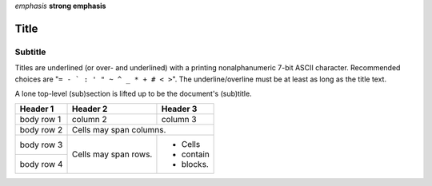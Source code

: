 *emphasis*
**strong emphasis**

===== 
Title 
===== 
Subtitle 
-------- 
Titles are underlined (or over- 
and underlined) with a printing 
nonalphanumeric 7-bit ASCII 
character. Recommended choices 
are "``= - ` : ' " ~ ^ _ * + # < >``". 
The underline/overline must be at 
least as long as the title text. 

A lone top-level (sub)section 
is lifted up to be the document's 
(sub)title.

+------------+------------+-----------+ 
| Header 1   | Header 2   | Header 3  | 
+============+============+===========+ 
| body row 1 | column 2   | column 3  | 
+------------+------------+-----------+ 
| body row 2 | Cells may span columns.| 
+------------+------------+-----------+ 
| body row 3 | Cells may  | - Cells   | 
+------------+ span rows. | - contain | 
| body row 4 |            | - blocks. | 
+------------+------------+-----------+
